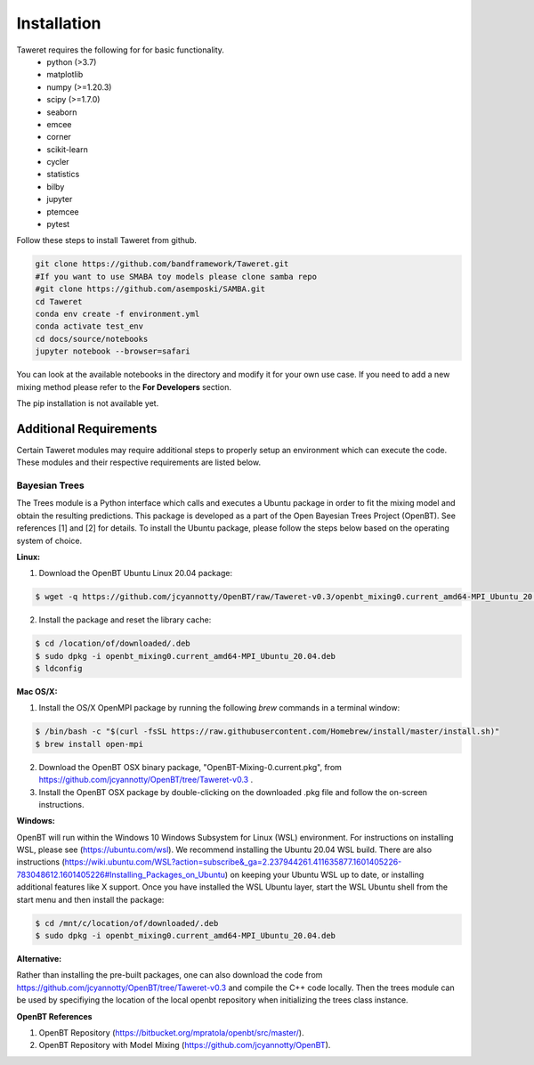 Installation
============

Taweret requires the following for for basic functionality.
    - python (>3.7)
    - matplotlib
    - numpy (>=1.20.3)
    - scipy (>=1.7.0)
    - seaborn
    - emcee
    - corner
    - scikit-learn
    - cycler
    - statistics
    - bilby
    - jupyter
    - ptemcee
    - pytest

Follow these steps to install Taweret from github. 

.. code-block:: bash

    git clone https://github.com/bandframework/Taweret.git
    #If you want to use SMABA toy models please clone samba repo
    #git clone https://github.com/asemposki/SAMBA.git
    cd Taweret
    conda env create -f environment.yml
    conda activate test_env
    cd docs/source/notebooks
    jupyter notebook --browser=safari

You can look at the available notebooks in the directory and modify it for your own use case. If \
you need to add a new mixing method please refer to the **For Developers** section. 

The pip installation is not available yet. 

.. .. code-block:: bash
.. 
..     pip install Taweret



Additional Requirements
-----------------------

Certain Taweret modules may require additional steps to properly setup an environment which can \
execute the code. These modules and their respective requirements are listed below.

**Bayesian Trees**
^^^^^^^^^^^^^^^^^^

The Trees module is a Python interface which calls and executes a Ubuntu package in order \
to fit the mixing model and obtain the resulting predictions. This package is developed as a part of the \
Open Bayesian Trees Project (OpenBT). See references [1] and [2] for details. To install the Ubuntu package, \
please follow the steps below based on the operating system of choice.


**Linux:**

1. Download the OpenBT Ubuntu Linux 20.04 package:

.. code-block:: bash
    
    $ wget -q https://github.com/jcyannotty/OpenBT/raw/Taweret-v0.3/openbt_mixing0.current_amd64-MPI_Ubuntu_20.04.deb 
    

2. Install the package and reset the library cache:

.. code-block:: bash
    
    $ cd /location/of/downloaded/.deb
    $ sudo dpkg -i openbt_mixing0.current_amd64-MPI_Ubuntu_20.04.deb
    $ ldconfig


**Mac OS/X:**

1. Install the OS/X OpenMPI package by running the following `brew` commands in a terminal window:

.. code-block:: bash
    
    $ /bin/bash -c "$(curl -fsSL https://raw.githubusercontent.com/Homebrew/install/master/install.sh)"
    $ brew install open-mpi

2. Download the OpenBT OSX binary package, "OpenBT-Mixing-0.current.pkg", from https://github.com/jcyannotty/OpenBT/tree/Taweret-v0.3 .

3. Install the OpenBT OSX package by double-clicking on the downloaded .pkg file and follow the on-screen instructions.


**Windows:**

OpenBT will run within the Windows 10 Windows Subsystem for Linux (WSL) environment. For instructions on installing WSL, \
please see (https://ubuntu.com/wsl). We recommend installing the Ubuntu 20.04 WSL build. \
There are also instructions \
(https://wiki.ubuntu.com/WSL?action=subscribe&_ga=2.237944261.411635877.1601405226-783048612.1601405226#Installing_Packages_on_Ubuntu) \
on keeping your Ubuntu WSL up to date, or installing additional features like X support. Once you have \
installed the WSL Ubuntu layer, start the WSL Ubuntu shell from the start menu and then install the package:

.. code-block:: bash
    
    $ cd /mnt/c/location/of/downloaded/.deb
    $ sudo dpkg -i openbt_mixing0.current_amd64-MPI_Ubuntu_20.04.deb


**Alternative:**

Rather than installing the pre-built packages, one can also download the code from https://github.com/jcyannotty/OpenBT/tree/Taweret-v0.3 \
and compile the C++ code locally. Then the trees module can be used by specifiying the location of the local openbt repository when \ 
initializing the trees class instance. 

**OpenBT References**

1. OpenBT Repository (https://bitbucket.org/mpratola/openbt/src/master/).

2. OpenBT Repository with Model Mixing (https://github.com/jcyannotty/OpenBT).   
